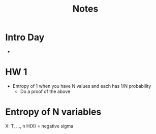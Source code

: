 #+title: Notes

* Intro Day
-
* HW 1
- Entropy of 1 when you have N values and each has 1/N probability
  - Do a proof of the above

* Entropy of N variables
X: T, ..., n
H(X) = negative sigma
